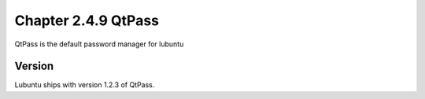 Chapter 2.4.9 QtPass
====================

QtPass is the default password manager for lubuntu 

Version
-------
Lubuntu ships with version 1.2.3 of QtPass.
